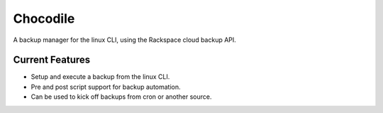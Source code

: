 Chocodile
========

A backup manager for the linux CLI, using the Rackspace cloud backup API.

Current Features
---------------

+ Setup and execute a backup from the linux CLI.
+ Pre and post script support for backup automation.
+ Can be used to kick off backups from cron or another source.

